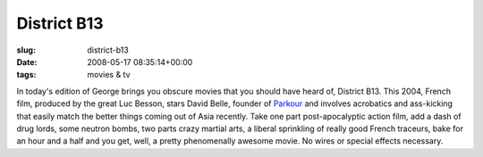 District B13
============

:slug: district-b13
:date: 2008-05-17 08:35:14+00:00
:tags: movies & tv

In today's edition of George brings you obscure movies that you should
have heard of, District B13. This 2004, French film, produced by the
great Luc Besson, stars David Belle, founder of
`Parkour <http://en.wikipedia.org/wiki/Parkour>`__ and involves
acrobatics and ass-kicking that easily match the better things coming
out of Asia recently. Take one part post-apocalyptic action film, add a
dash of drug lords, some neutron bombs, two parts crazy martial arts, a
liberal sprinkling of really good French traceurs, bake for an hour and
a half and you get, well, a pretty phenomenally awesome movie. No wires
or special effects necessary.
